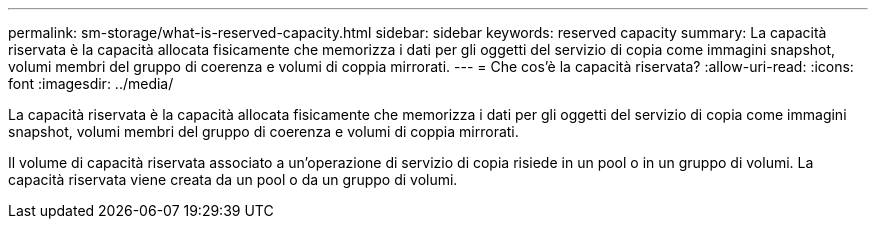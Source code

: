 ---
permalink: sm-storage/what-is-reserved-capacity.html 
sidebar: sidebar 
keywords: reserved capacity 
summary: La capacità riservata è la capacità allocata fisicamente che memorizza i dati per gli oggetti del servizio di copia come immagini snapshot, volumi membri del gruppo di coerenza e volumi di coppia mirrorati. 
---
= Che cos'è la capacità riservata?
:allow-uri-read: 
:icons: font
:imagesdir: ../media/


[role="lead"]
La capacità riservata è la capacità allocata fisicamente che memorizza i dati per gli oggetti del servizio di copia come immagini snapshot, volumi membri del gruppo di coerenza e volumi di coppia mirrorati.

Il volume di capacità riservata associato a un'operazione di servizio di copia risiede in un pool o in un gruppo di volumi. La capacità riservata viene creata da un pool o da un gruppo di volumi.
